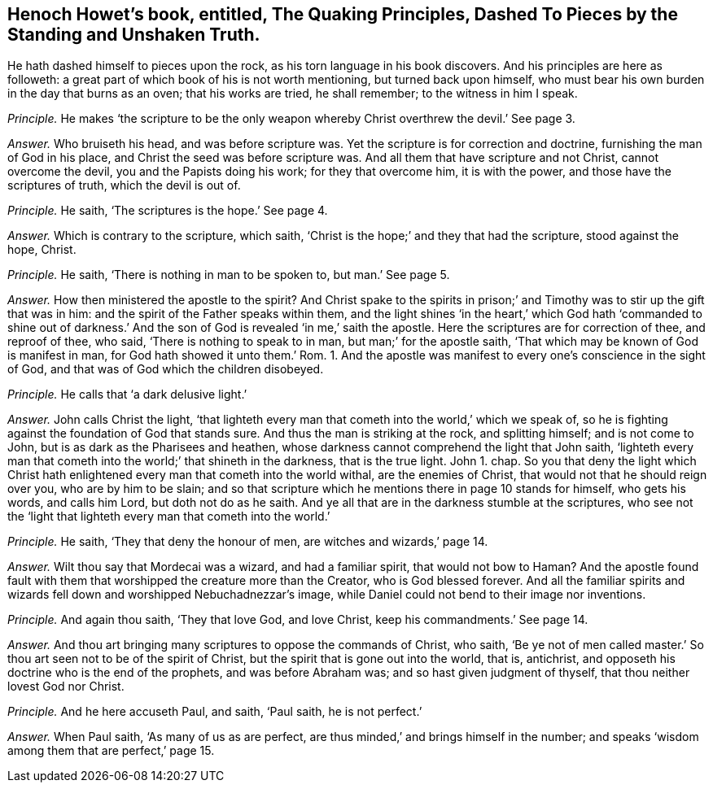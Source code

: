 [.style-blurb, short="Quaking Principles, Dashed to Pieces"]
== Henoch Howet`'s book, entitled, [.book-title]#The Quaking Principles, Dashed To Pieces by the Standing and Unshaken Truth.#

He hath dashed himself to pieces upon the rock,
as his torn language in his book discovers.
And his principles are here as followeth:
a great part of which book of his is not worth mentioning, but turned back upon himself,
who must bear his own burden in the day that burns as an oven; that his works are tried,
he shall remember; to the witness in him I speak.

[.discourse-part]
_Principle._ He makes '`the scripture to be the only weapon
whereby Christ overthrew the devil.`' See page 3.

[.discourse-part]
_Answer._ Who bruiseth his head, and was before scripture was.
Yet the scripture is for correction and doctrine, furnishing the man of God in his place,
and Christ the seed was before scripture was.
And all them that have scripture and not Christ, cannot overcome the devil,
you and the Papists doing his work; for they that overcome him, it is with the power,
and those have the scriptures of truth, which the devil is out of.

[.discourse-part]
_Principle._ He saith, '`The scriptures is the hope.`' See page 4.

[.discourse-part]
_Answer._ Which is contrary to the scripture, which saith,
'`Christ is the hope;`' and they that had the scripture, stood against the hope, Christ.

[.discourse-part]
_Principle._ He saith, '`There is nothing in man to be spoken to, but man.`' See page 5.

[.discourse-part]
_Answer._ How then ministered the apostle to the spirit?
And Christ spake to the spirits in prison;`' and
Timothy was to stir up the gift that was in him:
and the spirit of the Father speaks within them,
and the light shines '`in the heart,`' which God hath '`commanded to shine out
of darkness.`' And the son of God is revealed '`in me,`' saith the apostle.
Here the scriptures are for correction of thee, and reproof of thee, who said,
'`There is nothing to speak to in man, but man;`' for the apostle saith,
'`That which may be known of God is manifest in man,
for God hath showed it unto them.`' Rom.
1+++.+++ And the apostle was manifest to every one`'s conscience in the sight of God,
and that was of God which the children disobeyed.

[.discourse-part]
_Principle._ He calls that '`a dark delusive light.`'

[.discourse-part]
_Answer._ John calls Christ the light,
'`that lighteth every man that cometh into the world,`' which we speak of,
so he is fighting against the foundation of God that stands sure.
And thus the man is striking at the rock, and splitting himself; and is not come to John,
but is as dark as the Pharisees and heathen,
whose darkness cannot comprehend the light that John saith,
'`lighteth every man that cometh into the world;`' that shineth in the darkness,
that is the true light.
John 1. chap.
So you that deny the light which Christ hath enlightened
every man that cometh into the world withal,
are the enemies of Christ, that would not that he should reign over you,
who are by him to be slain;
and so that scripture which he mentions there in page 10 stands for himself,
who gets his words, and calls him Lord, but doth not do as he saith.
And ye all that are in the darkness stumble at the scriptures,
who see not the '`light that lighteth every man that cometh into the world.`'

[.discourse-part]
_Principle._ He saith, '`They that deny the honour of men, are witches and wizards,`' page 14.

[.discourse-part]
_Answer._ Wilt thou say that Mordecai was a wizard, and had a familiar spirit,
that would not bow to Haman?
And the apostle found fault with them that worshipped the creature more than the Creator,
who is God blessed forever.
And all the familiar spirits and wizards fell down
and worshipped Nebuchadnezzar`'s image,
while Daniel could not bend to their image nor inventions.

[.discourse-part]
_Principle._ And again thou saith, '`They that love God, and love Christ,
keep his commandments.`' See page 14.

[.discourse-part]
_Answer._ And thou art bringing many scriptures to oppose the commands of Christ, who saith,
'`Be ye not of men called master.`' So thou art seen not to be of the spirit of Christ,
but the spirit that is gone out into the world, that is, antichrist,
and opposeth his doctrine who is the end of the prophets, and was before Abraham was;
and so hast given judgment of thyself, that thou neither lovest God nor Christ.

[.discourse-part]
_Principle._ And he here accuseth Paul, and saith, '`Paul saith, he is not perfect.`'

[.discourse-part]
_Answer._ When Paul saith, '`As many of us as are perfect,
are thus minded,`' and brings himself in the number;
and speaks '`wisdom among them that are perfect,`' page 15.
